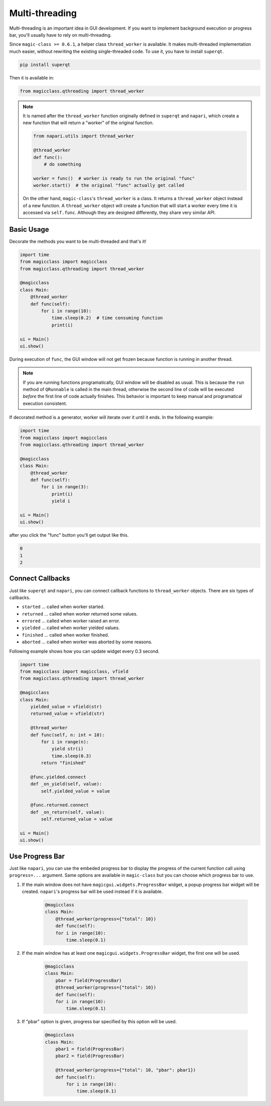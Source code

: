 ===============
Multi-threading
===============

Multi-threading is an important idea in GUI development. If you want to
implement background execution or progress bar, you'll usually have to
rely on multi-threading.

Since ``magic-class >= 0.6.1``, a helper class ``thread_worker`` is available.
It makes multi-threaded implementation much easier, without rewriting the
existing single-threaded code. To use it, you have to install ``superqt``.

.. code-block::

    pip install superqt

Then it is available in:

.. code-block:: python

    from magicclass.qthreading import thread_worker

.. note::

    It is named after the ``thread_worker`` function originally defined in
    ``superqt`` and ``napari``, which create a new function that will return
    a "worker" of the original function.

    .. code-block:: python

        from napari.utils import thread_worker

        @thread_worker
        def func():
            # do something

        worker = func()  # worker is ready to run the original "func"
        worker.start()  # the original "func" actually get called

    On the other hand, ``magic-class``'s ``thread_worker`` is a class. It
    returns a ``thread_worker`` object instead of a new function. A
    ``thread_worker`` object will create a function that will start a worker
    every time it is accessed via ``self.func``. Although they are designed
    differently, they share very similar API.


Basic Usage
-----------

Decorate the methods you want to be multi-threaded and that's it!

.. code-block:: python

    import time
    from magicclass import magicclass
    from magicclass.qthreading import thread_worker

    @magicclass
    class Main:
        @thread_worker
        def func(self):
            for i in range(10):
                time.sleep(0.2)  # time consuming function
                print(i)

    ui = Main()
    ui.show()

During execution of ``func``, the GUI window will not get frozen because
function is running in another thread.

.. note::

    If you are running functions programatically, GUI window will be disabled as
    usual. This is because the ``run`` method of ``QRunnable`` is called in the
    main thread, otherwise the second line of code will be executed *before* the
    first line of code actually finishes. This behavior is important to keep
    manual and programatical execution consistent.

If decorated method is a generator, worker will iterate over it until it ends.
In the following example:

.. code-block:: python

    import time
    from magicclass import magicclass
    from magicclass.qthreading import thread_worker

    @magicclass
    class Main:
        @thread_worker
        def func(self):
            for i in range(3):
                print(i)
                yield i

    ui = Main()
    ui.show()

after you click the "func" button you'll get output like this.

.. code-block::

    0
    1
    2

Connect Callbacks
-----------------

Just like ``superqt`` and ``napari``, you can connect callback functions to
``thread_worker`` objects. There are six types of callbacks.

* ``started`` ... called when worker started.
* ``returned`` ... called when worker returned some values.
* ``errored`` ... called when worker raised an error.
* ``yielded`` ... called when worker yielded values.
* ``finished`` ... called when worker finished.
* ``aborted`` ... called when worker was aborted by some reasons.

Following example shows how you can update widget every 0.3 second.

.. code-block:: python

    import time
    from magicclass import magicclass, vfield
    from magicclass.qthreading import thread_worker

    @magicclass
    class Main:
        yielded_value = vfield(str)
        returned_value = vfield(str)

        @thread_worker
        def func(self, n: int = 10):
            for i in range(n):
                yield str(i)
                time.sleep(0.3)
            return "finished"

        @func.yielded.connect
        def _on_yield(self, value):
            self.yielded_value = value

        @func.returned.connect
        def _on_return(self, value):
            self.returned_value = value

    ui = Main()
    ui.show()

Use Progress Bar
----------------

Just like ``napari``, you can use the embeded progress bar to display the progress
of the current function call using ``progress=...`` argument. Same options are
available in ``magic-class`` but you can choose which progress bar to use.

1. If the main window does not have ``magicgui.widgets.ProgressBar`` widget, a popup
   progress bar widget will be created. ``napari``'s progress bar will be used instead
   if it is available.

    .. code-block:: python

        @magicclass
        class Main:
            @thread_worker(progress={"total": 10})
            def func(self):
            for i in range(10):
                time.sleep(0.1)

2. If the main window has at least one ``magicgui.widgets.ProgressBar`` widget, the
   first one will be used.

    .. code-block:: python

        @magicclass
        class Main:
            pbar = field(ProgressBar)
            @thread_worker(progress={"total": 10})
            def func(self):
            for i in range(10):
                time.sleep(0.1)

3. If "pbar" option is given, progress bar specified by this option will be used.

    .. code-block:: python

        @magicclass
        class Main:
            pbar1 = field(ProgressBar)
            pbar2 = field(ProgressBar)

            @thread_worker(progress={"total": 10, "pbar": pbar1})
            def func(self):
                for i in range(10):
                    time.sleep(0.1)
